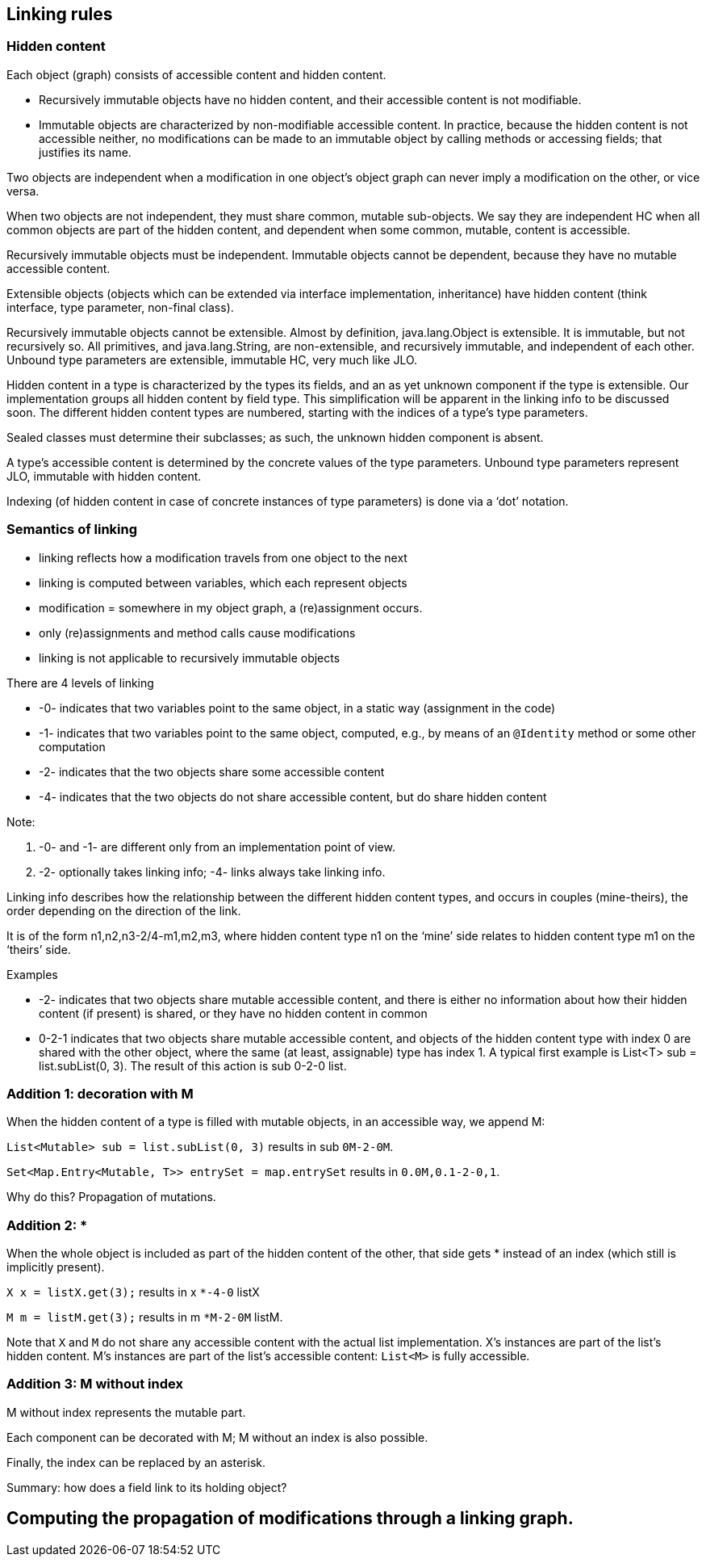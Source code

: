 
== Linking rules

=== Hidden content

Each object (graph) consists of accessible content and hidden content.

- Recursively immutable objects have no hidden content, and their accessible content is not modifiable.
- Immutable objects are characterized by non-modifiable accessible content. In practice, because the hidden content is not accessible neither, no modifications can be made to an immutable object by calling methods or accessing fields; that justifies its name.

Two objects are independent when a modification in one object’s object graph can never imply a modification on the other, or vice versa.

When two objects are not independent, they must share common, mutable sub-objects. We say they are independent HC when all common objects are part of the hidden content, and dependent when some common, mutable, content is accessible.

Recursively immutable objects must be independent. Immutable objects cannot be dependent, because they have no mutable accessible content.

Extensible objects (objects which can be extended via interface implementation, inheritance) have hidden content (think interface, type parameter, non-final class).

Recursively immutable objects cannot be extensible. Almost by definition, java.lang.Object is extensible. It is immutable, but not recursively so. All primitives, and java.lang.String, are non-extensible, and recursively immutable, and independent of each other. Unbound type parameters are extensible, immutable HC, very much like JLO.

Hidden content in a type is characterized by the types its fields, and an as yet unknown component if the type is extensible. Our implementation groups all hidden content by field type. This simplification will be apparent in the linking info to be discussed soon. The different hidden content types are numbered, starting with the indices of a type’s type parameters.

Sealed classes must determine their subclasses; as such, the unknown hidden component is absent.

A type's accessible content is determined by the concrete values of the type parameters.
Unbound type parameters represent JLO, immutable with hidden content.

Indexing (of hidden content in case of concrete instances of type parameters) is done via a ‘dot’ notation.

=== Semantics of linking

- linking reflects how a modification travels from one object to the next
- linking is computed between variables, which each represent objects
- modification = somewhere in my object graph, a (re)assignment occurs.
- only (re)assignments and method calls cause modifications
- linking is not applicable to recursively immutable objects

There are 4 levels of linking

- -0- indicates that two variables point to the same object, in a static way (assignment in the code)
- -1- indicates that two variables point to the same object, computed, e.g., by means of an `@Identity` method or some other computation
- -2- indicates that the two objects share some accessible content
- -4- indicates that the two objects do not share accessible content, but do share hidden content

Note:

1. -0- and -1- are different only from an implementation point of view.
2. -2- optionally takes linking info; -4- links always take linking info.

Linking info describes how the relationship between the different hidden content types, and occurs in couples (mine-theirs), the order depending on the direction of the link.

It is of the form n1,n2,n3-2/4-m1,m2,m3, where hidden content type n1 on the ‘mine’ side relates to hidden content type m1 on the ‘theirs’ side.

Examples

- -2- indicates that two objects share mutable accessible content, and there is either no information about how their hidden content (if present) is shared, or they have no hidden content in common
- 0-2-1 indicates that two objects share mutable accessible content, and objects of the hidden content type with index 0 are shared with the other object, where the same (at least, assignable) type has index 1. A typical first example is List<T> sub = list.subList(0, 3). The result of this action is sub 0-2-0 list.

=== Addition 1: decoration with M

When the hidden content of a type is filled with mutable objects, in an accessible way, we append M:

`List<Mutable> sub = list.subList(0, 3)` results in sub `0M-2-0M`.

`Set<Map.Entry<Mutable, T>> entrySet = map.entrySet` results in `0.0M,0.1-2-0,1`.

Why do this? Propagation of mutations.

=== Addition 2: *

When the whole object is included as part of the hidden content of the other, that side gets * instead of an index (which still is implicitly present).

`X x = listX.get(3);` results in x `*-4-0` listX

`M m = listM.get(3);` results in m `*M-2-0M` listM.

Note that `X` and `M` do not share any accessible content with the actual list implementation.
X's instances are part of the list's hidden content.
M's instances are part of the list's accessible content: `List<M>` is fully accessible.

=== Addition 3: M without index

M without index represents the mutable part.

Each component can be decorated with M; M without an index is also possible.

Finally, the index can be replaced by an asterisk.

Summary: how does a field link to its holding object?

== Computing the propagation of modifications through a linking graph.

